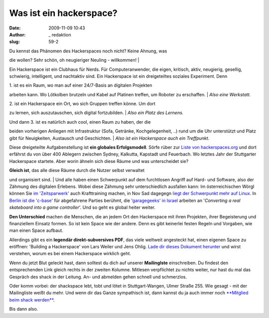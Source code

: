 Was ist ein hackerspace? 
#########################
:date: 2009-11-09 10:43
:author: _ redaktion
:slug: 59-2

| Du kennst das Phänomen des Hackerspaces noch nicht? Keine Ahnung, was
die wollen? Sehr schön, oh neugieriger Neuling - willkommen!
|  |plenum shack mrz 2010|

Ein Hackerspace ist ein Clubhaus für Nerds. Für Computeranwender, die
eigen, kritisch, aktiv, neugierig, gesellig, schwierig, intelligent, und
nachtaktiv sind. Ein Hackerspace ist ein dreigeteiltes soziales
Experiment. Denn

| 1. ist es ein Raum, wo man auf einer 24/7-Basis an digitalen Projekten
arbeiten kann. Wo Lötkolben brutzeln und Kabel auf Platinen treffen, um
Roboter zu erschaffen.
|  *Also eine Werkstatt.*

| 2. ist ein Hackerspace ein Ort, wo sich Gruppen treffen könne. Um dort
zu lernen, sich auszutauschen, sich digital fortzubilden.
|  *Also ein Platz des Lernens.*

| Und dann 3. ist es natürlich auch cool, einen Raum zu haben, der die
beiden vorherigen Anliegen mit Infrastruktur (Sofa, Getränke,
Kochgelegenheit, ..) rund um die Uhr unterstützt und Platz gibt für
Neuigkeiten, Austausch und Geschichten.
|  *Also ist ein Hackerspace auch ein Treffpunkt.*

Diese dreigeteilte Aufgabenstellung ist **ein globales Erfolgsmodell**.
Sörfe rüber zur `Liste von
hackerspaces.org <http://hackerspaces.org/wiki/List_of_Hacker_Spaces>`__
und dort erfährst du von über 400 Ablegern zwischen Sydney, Kalkutta,
Kapstadt und Feuerbach. Wo letztes Jahr der Stuttgarter Hackerspace
startete. Aber worin ähneln sich diese Räume und was unterscheidet sie?

| **Gleich ist**, das alle diese Räume durch die Nutzer selbst verwaltet
und organisiert sind.
|  Und alle haben einen Schwerpunkt auf dem furchtlosen Angriff auf
Hard- und Software, also der Zähmung des digitalen Erlebens. Wobei diese
Zähmung sehr unterschiedlich ausfallen kann: Im österreichischen Wörgl
können Sie `im
'Zeitsparwerk' <http://hackerspaces.org/wiki/Zeitsparwerk>`__ auch
Krafttraining machen, in Nov Sad dagegegn `liegt der Schwerpunkt mehr
auf Linux <http://www.ns-linux.org/>`__. In `Berlin ist die 
'c-base' <http://www.c-base.org/>`__ für abgefahrene Parties berühmt,
die `'garagegeeks' in Israel <http://www.garagegeeks.org/index.html>`__
arbeiten an '*Converting a real skateboard into a game controller*\ '.
Und so geht es global heiter weiter.

**Den Unterschied** machen die Menschen, die an jedem Ort den
Hackerspace mit ihren Projekten, ihrer Begeisterung und finanziellem
Einsatz formen. So ist kein Space wie der andere. Denn es gibt keinerlei
festen Regeln und Vorgaben, wie man einen Space aufbaut.

Allerdings gibt es ein **legendär direkt-subversives PDF**, das viele
weltweit angesteckt hat, einen eigenen Space zu eröffnen: 'Building a
Hackerspace' von Lars Weiler und Jens Ohlig. `Lade dir dieses Dokument
herunter <http://events.ccc.de/congress/2007/Fahrplan/attachments/1003_Building%20a%20Hacker%20Space.pdf>`__
und wirst verstehen, worum es bei einem Hackerspace wirklich geht.

Wenn du jetzt Blut geleckt hast, dann solltest du dich auf unserer
**Mailinglste** einschreiben. Du findest den entsprechenden Link gleich
rechts in der zweiten Kolumne. Mitlesen verpflichtet zu nichts weiter,
nur hast du mal das Gespräch des shack in der Leitung. An- und abmelden
gehen schnell und schmerzlos.

Oder komm vorbei: der shackspace lebt, tobt und lötet in
Stuttgart-Wangen, Ulmer Straße 255. Wie gesagt - mit der Mailingliste
weißt du mehr. Und wenn dir das Ganze sympathisch ist, dann kannst du ja
auch immer noch `**Mitglied beim shack
werden** <http://shackspace.de/?page_id=3515>`__.

Bis dann also.

.. |plenum shack mrz 2010| image:: http://shackspace.de/wp-content/uploads/2009/11/plenum24032010_superkleinquer.jpg
